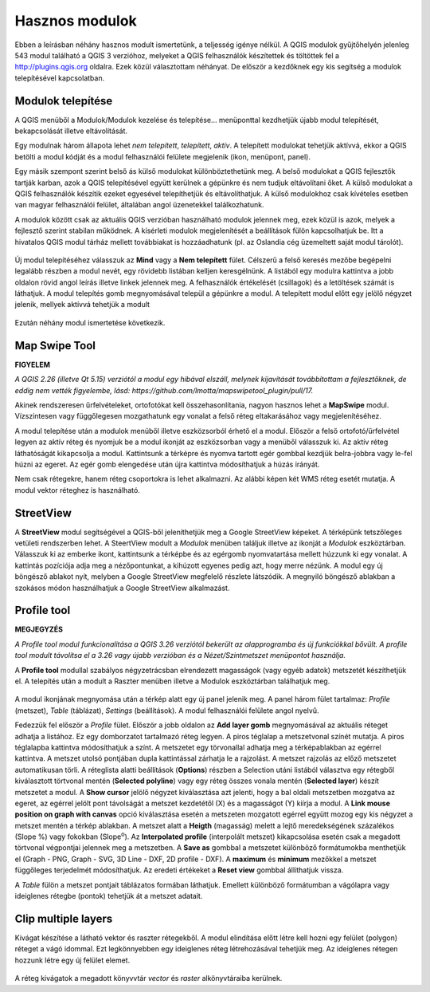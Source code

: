 Hasznos modulok
===============

Ebben a leírásban néhány hasznos modult ismertetünk, a teljesség igénye nélkül.
A QGIS modulok gyűjtőhelyén jelenleg 543 modul található a QGIS 3 verzióhoz, 
melyeket a QGIS
felhasználók készítettek és töltöttek fel a http://plugins.qgis.org oldalra.
Ezek közül választottam néhányat. De először a kezdőknek egy kis segítség a
modulok telepítésével kapcsolatban.

Modulok telepítése
------------------

A QGIS menüből a Modulok/Modulok kezelése és telepítése... menüponttal
kezdhetjük újabb modul telepítését, bekapcsolását illetve eltávolítását.

Egy modulnak három állapota lehet *nem telepített*, *telepített*, *aktív*.
A telepített modulokat tehetjük aktívvá, ekkor a QGIS betölti a modul kódját
és a modul felhasználói felülete megjelenik (ikon, menüpont, panel).

Egy másik szempont szerint belső ás külső modulokat különböztethetünk meg. 
A belső modulokat a QGIS fejlesztők tartják karban, azok a QGIS telepítésével
együtt kerülnek a gépünkre és nem tudjuk eltávolítani őket. A külső modulokat
a QGIS felhasználók készítik ezeket egyesével telepíthetjük és eltávolíthatjuk.
A külső modulokhoz csak kívételes esetben van magyar felhasználói felület,
általában angol üzenetekkel találkozhatunk.

A modulok között csak az aktuális QGIS verzióban használható modulok jelennek 
meg, ezek közül is azok, melyek a fejlesztő szerint stabilan működnek. A
kísérleti modulok megjelenítését a beállítások fülön kapcsolhatjuk be.
Itt a hivatalos QGIS modul tárház mellett továbbiakat is hozzáadhatunk (pl.
az Oslandia cég üzemeltett saját modul tárolót).

.. figure:: images/hasznos_modulok2.png
		:align: center

Új modul telepítéséhez válasszuk az **Mind** vagy a **Nem telepített** fület.
Célszerű a felső keresés mezőbe begépelni legalább részben a modul nevét, egy
rövidebb listában kelljen keresgélnünk.
A listából egy modulra kattintva a jobb oldalon rövid angol leírás 
illetve linkek jelennek meg. A felhasználók értékelését (csillagok) és a
letöltések számát is láthatjuk. A modul telepítés gomb megnyomásával települ
a gépünkre a modul. A telepített modul előtt egy jelölő négyzet jelenik, 
mellyek aktívvá tehetjük a modult

.. figure:: images/hasznos_modulok3.png
		:align: center

Ezután néhány modul ismertetése következik.

Map Swipe Tool
--------------

**FIGYELEM**

*A QGIS 2.26 (illetve Qt 5.15) verziótól a modul egy hibával elszáll, melynek kijavítását továbbítottam a fejlesztőknek, de eddig nem vették figyelembe, lásd: https://github.com/lmotta/mapswipetool_plugin/pull/17.*

Akinek rendszeresen űrfelvételeket, ortofotókat kell összehasonlítania, nagyon
hasznos lehet a **MapSwipe** modul. Vízszintesen vagy függőlegesen mozgathatunk
egy vonalat a felső réteg eltakarásához vagy megjelenítéséhez.

A modul telepítése után a modulok menüből illetve eszközsorból érhető el a 
modul. Először a felső ortofotó/űrfelvétel legyen az aktív réteg és nyomjuk be a
modul ikonját az eszközsorban vagy a menüből válasszuk ki. Az aktív réteg 
láthatóságát kikapcsolja a modul. Kattintsunk a térképre és nyomva tartott 
egér gombbal kezdjük belra-jobbra vagy le-fel húzni az egeret. Az egér gomb 
elengedése után újra kattintva módosíthatjuk a húzás irányát.

Nem csak rétegekre, hanem réteg csoportokra is lehet alkalmazni. Az alábbi
képen két WMS réteg esetét mutatja. A modul vektor réteghez is használható.

.. figure:: images/hasznos_modulok1.png
		:align: center


StreetView
----------

A **StreetView** modul segítségével a QGIS-ből jeleníthetjük meg a Google 
StreetView képeket. A térképünk tetszőleges vetületi rendszerben lehet. 
A SteertView  modult a *Modulok* menüben találjuk illetve az ikonját a *Modulok*
eszköztárban. Válasszuk ki az emberke ikont, kattintsunk a térképbe és az
egérgomb nyomvatartása mellett húzzunk ki egy vonalat. A kattintás pozíciója
adja meg a nézőpontunkat, a kihúzott egyenes pedig azt, hogy merre nézünk.
A modul egy új böngésző ablakot nyít, melyben a Google StreetView megfelelő 
részlete látszódik. A megnyiló böngésző ablakban a szokásos módon használhatjuk
a Google StreetView alkalmazást.

.. figure:: images/hasznos_modulok4.png
		:align: center

.. figure:: images/hasznos_modulok5.png
        :align: center

Profile tool
------------

**MEGJEGYZÉS**

*A Profile tool modul funkcionalitása a QGIS 3.26 verziótól bekerült az alapprogramba és új funkciókkal bővült. A profile tool modult távolítsa el a 3.26 vagy újabb verzióban és a Nézet/Szintmetszet menüpontot használja.*

A **Profile tool** modullal szabályos négyzetrácsban elrendezett magasságok
(vagy egyéb adatok) metszetét készíthetjük el. A telepítés után a modult a
Raszter menüben illetve a Modulok eszköztárban találhatjuk meg.

.. figure:: images/hasznos_modulok6.png
        :align: center

A modul ikonjának megnyomása után a térkép alatt egy új panel jelenik meg.
A panel három fület tartalmaz: *Profile* (metszet), *Table* (táblázat),
*Settings* (beállítások).
A modul felhasználói felülete angol nyelvű. 

Fedezzük fel először a *Profile* fület.
Először a jobb oldalon az **Add layer gomb** megnyomásával az aktuális réteget
adhatja a listához. Ez egy domborzatot tartalmazó réteg legyen. 
A piros téglalap a metszetvonal színét mutatja.
A piros téglalapba kattintva módosíthatjuk a színt. A metszetet egy törvonallal
adhatja meg a térképablakban az egérrel kattintva. A metszet utolsó pontjában
dupla kattintással zárhatja le a rajzolást. A metszet rajzolás az előző 
metszetet automatikusan törli. A réteglista alatti beállítások (**Options**)
részben a Selection utáni listából választva egy rétegből kiválasztott 
törtvonal mentén (**Selected polyline**) vagy egy réteg összes vonala mentén
(**Selected layer**) készít metszetet a modul. A **Show cursor** jelölő
négyzet kiválasztása azt jelenti, hogy a bal oldali metszetben mozgatva az
egeret, az egérrel jelölt pont távolságát a metszet kezdetétől (X) és a 
magasságot (Y) kiírja a modul. A **Link mouse position on graph
with canvas** opció kiválasztása esetén a metszeten mozgatott egérrel együtt
mozog egy kis négyzet a metszet mentén a térkép ablakban.
A metszet alatt a **Heigth** (magasság) melett a lejtő meredekségének 
százalékos (Slope %) vagy fokokban (Slope\ :sup:`o`). Az **Interpolated 
profile** (interpolált metszet) kikapcsolása esetén csak a megadott 
törtvonal végpontjai jelennek meg a metszetben. A **Save as** gombbal a
metszetet különböző formátumokba menthetjük el (Graph - PNG, Graph - SVG,
3D Line - DXF, 2D profile - DXF). A **maximum** és **minimum** mezőkkel a
metszet függőleges terjedelmét módosíthatjuk. Az eredeti értékeket a 
**Reset view** gombbal állíthatjuk vissza.

A *Table* fülön a metszet pontjait táblázatos formában láthatjuk. Emellett
különböző formátumban a vágólapra vagy ideiglenes rétegbe (pontok)
tehetjük át a metszet adatait.

Clip multiple layers
--------------------

Kivágat készítése a látható vektor és raszter rétegekből. A modul elindítása 
előtt létre kell hozni egy felület (polygon) réteget a vágó idommal.
Ezt legkönnyebben egy ideiglenes réteg létrehozásával tehetjük meg.
Az ideiglenes rétegen hozzunk létre egy új felület elemet.

.. figure:: images/hasznos_modulok7.png
        :align: center

A réteg kivágatok a megadott könyvvtár *vector* és *raster* alkönyvtáraiba kerülnek.
